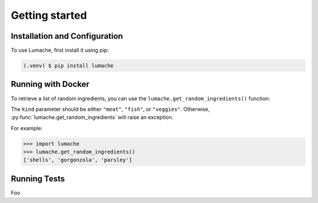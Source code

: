 Getting started
========================

.. _getting_started:

Installation and Configuration
-----------------------------------------------

To use Lumache, first install it using pip:

.. code-block:: console

   (.venv) $ pip install lumache

Running with Docker
-------------------------------

To retrieve a list of random ingredients,
you can use the ``lumache.get_random_ingredients()`` function:

The ``kind`` parameter should be either ``"meat"``, ``"fish"``,
or ``"veggies"``. Otherwise, :py:func:`lumache.get_random_ingredients`
will raise an exception.

For example:

>>> import lumache
>>> lumache.get_random_ingredients()
['shells', 'gorgonzola', 'parsley']

Running Tests
----------------

Foo
